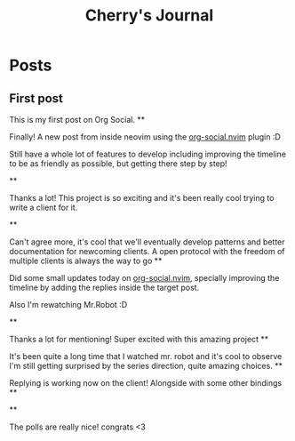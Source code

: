 #+TITLE: Cherry's Journal
#+NICK: cherry
#+DESCRIPTION: Trying to quit vim since 2018
#+AVATAR: https://cherryramatis.xyz/avatar.jpg
#+LINK: https://cherryramatis.xyz/
#+FOLLOW: andros https://andros.dev/static/social.org
#+FOLLOW: rossabaker https://rossabaker.com/social.org
#+FOLLOW: omidmash https://omidmash.de/social.org
#+FOLLOW: johnhame https://johnhame.link/social.org
#+FOLLOW: eoin https://eoin.site/social.org
#+FOLLOW: adsan https://adsan.dev/social.org
#+FOLLOW: emillo https://emillo.net/social.org
#+FOLLOW: cmdln https://cmdln.org/social.org
#+FOLLOW: sachachua https://sachachua.com/social.org
#+CONTACT: mailto:cherry.ramatis@gmail.com
#+CONTACT: https://mastodon.social/@cherryramatis

* Posts
** First post
:PROPERTIES:
:ID: 2025-08-30T10:50:00+0100
:END:

This is my first post on Org Social.
**
:PROPERTIES:
:ID: 2025-08-31T19:13:23-0300
:END:

Finally! A new post from inside neovim using the [[https://github.com/cherryramatisdev/org-social.nvim][org-social.nvim]] plugin :D

Still have a whole lot of features to develop including improving the timeline to be as friendly as possible, but getting there step by step!

**
:PROPERTIES:
:ID: 2025-08-31T19:24:39-0300
:LANG: 
:TAGS: 
:CLIENT: org-social.el
:REPLY_TO: https://emillo.net/social.org#2025-08-31T22:24:31+0200
:MOOD: 
:END:

Thanks a lot! This project is so exciting and it's been really cool trying to write a client for it.

**
:PROPERTIES:
:ID: 2025-08-31T21:20:17-0300
:LANG: 
:TAGS: 
:CLIENT: org-social.el
:REPLY_TO: https://adsan.dev/social.org#2025-09-01T00:33:48+02:00
:MOOD: 
:END:

Can't agree more, it's cool that we'll eventually develop patterns and better documentation for newcoming clients. A open protocol with the freedom of multiple clients is always the way to go
**
:PROPERTIES:
:ID: 2025-09-01T19:32:07-0300
:MOOD: 🎬
:END:

Did some small updates today on [[https://github.com/cherryramatisdev/org-social.nvim][org-social.nvim]], specially improving the timeline by adding the replies inside the target post.

Also I'm rewatching Mr.Robot :D

**
:PROPERTIES:
:ID: 2025-09-02T23:02:00-0300
:LANG: 
:TAGS: 
:CLIENT: org-social.el
:REPLY_TO: https://andros.dev/static/social.org#2025-09-02T17:33:18+0200
:MOOD: ✨
:END:

Thanks a lot for mentioning! Super excited with this amazing project
**
:PROPERTIES:
:ID: 2025-09-02T23:32:52-0300
:MOOD: 🎬
:END:

It's been quite a long time that I watched mr. robot and it's cool to observe I'm still getting surprised by the series direction, quite amazing choices.
**
:PROPERTIES:
:ID: 2025-09-03T00:33:01-0300
:REPLY_TO: https://cherryramatis.xyz/social.org#2025-09-02T23:32:52-0300
:END:

Replying is working now on the client! Alongside with some other bindings
**
:PROPERTIES:
:ID: 2025-09-03T13:04:37-0300
:REPLY_TO: https://andros.dev/static/social.org#2025-09-03T12:12:57+0200
:POLL_OPTION: Yes
:END:
**
:PROPERTIES:
:ID: 2025-09-03T14:30:21-0300
:REPLY_TO: https://andros.dev/static/social.org#2025-09-03T15:12:09+0200
:END:

The polls are really nice! congrats <3
